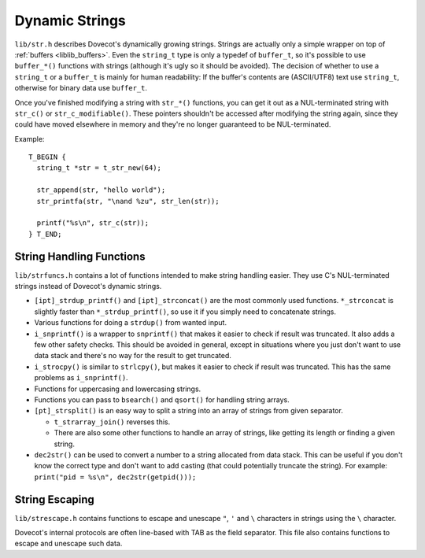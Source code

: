 .. _liblib_strings:

===============
Dynamic Strings
===============

``lib/str.h`` describes Dovecot's dynamically growing strings. Strings
are actually only a simple wrapper on top of
:ref:`buffers <liblib_buffers>`.
Even the ``string_t`` type is only a typedef of ``buffer_t``, so it's
possible to use ``buffer_*()`` functions with strings (although it's
ugly so it should be avoided). The decision of whether to use a ``string_t``
or a ``buffer_t`` is mainly for human readability: If the buffer's contents
are (ASCII/UTF8) text use ``string_t``, otherwise for binary data use
``buffer_t``.

Once you've finished modifying a string with ``str_*()`` functions, you can
get it out as a NUL-terminated string with ``str_c()`` or
``str_c_modifiable()``. These pointers shouldn't be accessed after
modifying the string again, since they could have moved elsewhere in memory
and they're no longer guaranteed to be NUL-terminated.

Example:

::

   T_BEGIN {
     string_t *str = t_str_new(64);

     str_append(str, "hello world");
     str_printfa(str, "\nand %zu", str_len(str));

     printf("%s\n", str_c(str));
   } T_END;

String Handling Functions
=========================

``lib/strfuncs.h`` contains a lot of functions intended to make string
handling easier. They use C's NUL-terminated strings instead of
Dovecot's dynamic strings.

-  ``[ipt]_strdup_printf()`` and ``[ipt]_strconcat()`` are the most
   commonly used functions. ``*_strconcat`` is slightly faster than
   ``*_strdup_printf()``, so use it if you simply need to concatenate
   strings.

-  Various functions for doing a ``strdup()`` from wanted input.

-  ``i_snprintf()`` is a wrapper to ``snprintf()`` that makes it easier
   to check if result was truncated. It also adds a few other safety
   checks. This should be avoided in general, except in situations where
   you just don't want to use data stack and there's no way for the
   result to get truncated.

-  ``i_strocpy()`` is similar to ``strlcpy()``, but makes it easier to
   check if result was truncated. This has the same problems as
   ``i_snprintf()``.

-  Functions for uppercasing and lowercasing strings.

-  Functions you can pass to ``bsearch()`` and ``qsort()`` for handling
   string arrays.

-  ``[pt]_strsplit()`` is an easy way to split a string into an array of
   strings from given separator.

   -  ``t_strarray_join()`` reverses this.

   -  There are also some other functions to handle an array of strings,
      like getting its length or finding a given string.

-  ``dec2str()`` can be used to convert a number to a string allocated from
   data stack. This can be useful if you don't know the correct type and don't
   want to add casting (that could potentially truncate the string).
   For example: ``print("pid = %s\n", dec2str(getpid()));``

String Escaping
===============

``lib/strescape.h`` contains functions to escape and unescape ``"``, ``'``
and ``\`` characters in strings using the ``\`` character.

Dovecot's internal protocols are often line-based with TAB as the field
separator. This file also contains functions to escape and unescape such
data.
